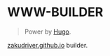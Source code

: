 
* WWW-BUILDER
#+BEGIN_QUOTE
Power by [[https://gohugo.io/][Hugo]].
#+END_QUOTE


[[https://zakudriver.github.io/][zakudriver.github.io]] builder.
